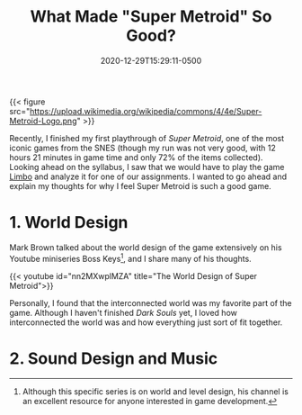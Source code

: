 #+title: What Made "Super Metroid" So Good?
#+date: 2020-12-29T15:29:11-0500
#+layout: single
#+type: post
#+draft: true
#+dgstArchive: false
#+dgstLink: dgst101/2020/12/what-made-super-metroid-so-good/
#+tags[]: dgst101 super_metroid game_design
#+categories[]: dgst101




{{< figure src="https://upload.wikimedia.org/wikipedia/commons/4/4e/Super-Metroid-Logo.png"  >}}

Recently, I finished my first playthrough of /Super Metroid/, one of the most iconic games from the SNES (though my run was not very good, with 12 hours 21 minutes in game time and only 72% of the items collected).  Looking ahead on the syllabus, I saw that we would have to play the game [[https://store.steampowered.com/app/48000/LIMBO/][Limbo]] and analyze it for one of our assignments. I wanted to go ahead and explain my thoughts for why I feel Super Metroid is such a good game. 

* 1. World Design 
Mark Brown talked about the world design of the game extensively on his Youtube miniseries Boss Keys[fn:1], and I share many of his thoughts.

{{< youtube id="nn2MXwplMZA" title="The World Design of Super Metroid">}}

Personally, I found that the interconnected world was my favorite part of the game. Although I haven't finished /Dark Souls/ yet, I loved how interconnected the world was and how everything just sort of fit together. 

* 2. Sound Design and Music


[fn:1] Although this specific series is on world and level design, his channel is an excellent resource for anyone interested in game development. 